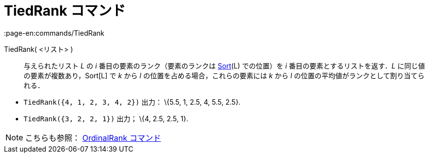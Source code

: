 = TiedRank コマンド
:page-en:commands/TiedRank
ifdef::env-github[:imagesdir: /ja/modules/ROOT/assets/images]

TiedRank( <リスト> )::
  与えられたリスト _L_ の _i_ 番目の要素のランク（要素のランクは xref:/commands/Sort.adoc[Sort](L) での位置）を _i_
  番目の要素とするリストを返す．_L_ に同じ値の要素が複数あり，Sort[L] で _k_ から _l_
  の位置を占める場合，これらの要素には _k_ から _l_ の位置の平均値がランクとして割り当てられる．

[EXAMPLE]
====

* `++TiedRank({4, 1, 2, 3, 4, 2})++` 出力： \{5.5, 1, 2.5, 4, 5.5, 2.5}.
* `++TiedRank({3, 2, 2, 1})++` 出力； \{4, 2.5, 2.5, 1}.

====

[NOTE]
====

こちらも参照： xref:/commands/OrdinalRank.adoc[OrdinalRank コマンド]

====
